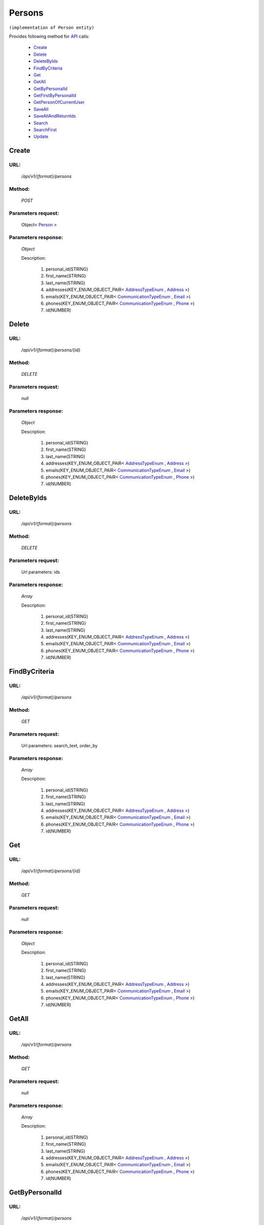 Persons
=======

``(implementation of Person entity)``

Provides following method for `API <http://docs.ivis.se/en/latest/api/index.html>`_ calls:

    * `Create`_
    * `Delete`_
    * `DeleteByIds`_
    * `FindByCriteria`_
    * `Get`_
    * `GetAll`_
    * `GetByPersonalId`_
    * `GetFirstByPersonalId`_
    * `GetPersonOfCurrentUser`_
    * `SaveAll`_
    * `SaveAllAndReturnIds`_
    * `Search`_
    * `SearchFirst`_
    * `Update`_

.. _`Create`:

Create
------

URL:
~~~~
    */api/v1/{format}/persons*

Method:
~~~~~~~
    *POST*

Parameters request:
~~~~~~~~~~~~~~~~~~~
    Object< `Person <http://docs.ivis.se/en/latest/api/entities/Person.html>`_ >

Parameters response:
~~~~~~~~~~~~~~~~~~~~
    *Object*

    Description:

        #. personal_id(STRING)
        #. first_name(STRING)
        #. last_name(STRING)
        #. addresses(KEY_ENUM_OBJECT_PAIR< `AddressTypeEnum <http://docs.ivis.se/en/latest/api/entities/AddressTypeEnum.html>`_ , `Address <http://docs.ivis.se/en/latest/api/entities/Address.html>`_ >)
        #. emails(KEY_ENUM_OBJECT_PAIR< `CommunicationTypeEnum <http://docs.ivis.se/en/latest/api/entities/CommunicationTypeEnum.html>`_ , `Email <http://docs.ivis.se/en/latest/api/entities/Email.html>`_ >)
        #. phones(KEY_ENUM_OBJECT_PAIR< `CommunicationTypeEnum <http://docs.ivis.se/en/latest/api/entities/CommunicationTypeEnum.html>`_ , `Phone <http://docs.ivis.se/en/latest/api/entities/Phone.html>`_ >)
        #. id(NUMBER)

.. _`Delete`:

Delete
------

URL:
~~~~
    */api/v1/{format}/persons/{id}*

Method:
~~~~~~~
    *DELETE*

Parameters request:
~~~~~~~~~~~~~~~~~~~
    *null*

Parameters response:
~~~~~~~~~~~~~~~~~~~~
    *Object*

    Description:

        #. personal_id(STRING)
        #. first_name(STRING)
        #. last_name(STRING)
        #. addresses(KEY_ENUM_OBJECT_PAIR< `AddressTypeEnum <http://docs.ivis.se/en/latest/api/entities/AddressTypeEnum.html>`_ , `Address <http://docs.ivis.se/en/latest/api/entities/Address.html>`_ >)
        #. emails(KEY_ENUM_OBJECT_PAIR< `CommunicationTypeEnum <http://docs.ivis.se/en/latest/api/entities/CommunicationTypeEnum.html>`_ , `Email <http://docs.ivis.se/en/latest/api/entities/Email.html>`_ >)
        #. phones(KEY_ENUM_OBJECT_PAIR< `CommunicationTypeEnum <http://docs.ivis.se/en/latest/api/entities/CommunicationTypeEnum.html>`_ , `Phone <http://docs.ivis.se/en/latest/api/entities/Phone.html>`_ >)
        #. id(NUMBER)

.. _`DeleteByIds`:

DeleteByIds
-----------

URL:
~~~~
    */api/v1/{format}/persons*

Method:
~~~~~~~
    *DELETE*

Parameters request:
~~~~~~~~~~~~~~~~~~~
    Url parameters: ids

Parameters response:
~~~~~~~~~~~~~~~~~~~~
    *Array*

    Description:

        #. personal_id(STRING)
        #. first_name(STRING)
        #. last_name(STRING)
        #. addresses(KEY_ENUM_OBJECT_PAIR< `AddressTypeEnum <http://docs.ivis.se/en/latest/api/entities/AddressTypeEnum.html>`_ , `Address <http://docs.ivis.se/en/latest/api/entities/Address.html>`_ >)
        #. emails(KEY_ENUM_OBJECT_PAIR< `CommunicationTypeEnum <http://docs.ivis.se/en/latest/api/entities/CommunicationTypeEnum.html>`_ , `Email <http://docs.ivis.se/en/latest/api/entities/Email.html>`_ >)
        #. phones(KEY_ENUM_OBJECT_PAIR< `CommunicationTypeEnum <http://docs.ivis.se/en/latest/api/entities/CommunicationTypeEnum.html>`_ , `Phone <http://docs.ivis.se/en/latest/api/entities/Phone.html>`_ >)
        #. id(NUMBER)

.. _`FindByCriteria`:

FindByCriteria
--------------

URL:
~~~~
    */api/v1/{format}/persons*

Method:
~~~~~~~
    *GET*

Parameters request:
~~~~~~~~~~~~~~~~~~~
    Url parameters: search_text, order_by

Parameters response:
~~~~~~~~~~~~~~~~~~~~
    *Array*

    Description:

        #. personal_id(STRING)
        #. first_name(STRING)
        #. last_name(STRING)
        #. addresses(KEY_ENUM_OBJECT_PAIR< `AddressTypeEnum <http://docs.ivis.se/en/latest/api/entities/AddressTypeEnum.html>`_ , `Address <http://docs.ivis.se/en/latest/api/entities/Address.html>`_ >)
        #. emails(KEY_ENUM_OBJECT_PAIR< `CommunicationTypeEnum <http://docs.ivis.se/en/latest/api/entities/CommunicationTypeEnum.html>`_ , `Email <http://docs.ivis.se/en/latest/api/entities/Email.html>`_ >)
        #. phones(KEY_ENUM_OBJECT_PAIR< `CommunicationTypeEnum <http://docs.ivis.se/en/latest/api/entities/CommunicationTypeEnum.html>`_ , `Phone <http://docs.ivis.se/en/latest/api/entities/Phone.html>`_ >)
        #. id(NUMBER)

.. _`Get`:

Get
---

URL:
~~~~
    */api/v1/{format}/persons/{id}*

Method:
~~~~~~~
    *GET*

Parameters request:
~~~~~~~~~~~~~~~~~~~
    *null*

Parameters response:
~~~~~~~~~~~~~~~~~~~~
    *Object*

    Description:

        #. personal_id(STRING)
        #. first_name(STRING)
        #. last_name(STRING)
        #. addresses(KEY_ENUM_OBJECT_PAIR< `AddressTypeEnum <http://docs.ivis.se/en/latest/api/entities/AddressTypeEnum.html>`_ , `Address <http://docs.ivis.se/en/latest/api/entities/Address.html>`_ >)
        #. emails(KEY_ENUM_OBJECT_PAIR< `CommunicationTypeEnum <http://docs.ivis.se/en/latest/api/entities/CommunicationTypeEnum.html>`_ , `Email <http://docs.ivis.se/en/latest/api/entities/Email.html>`_ >)
        #. phones(KEY_ENUM_OBJECT_PAIR< `CommunicationTypeEnum <http://docs.ivis.se/en/latest/api/entities/CommunicationTypeEnum.html>`_ , `Phone <http://docs.ivis.se/en/latest/api/entities/Phone.html>`_ >)
        #. id(NUMBER)

.. _`GetAll`:

GetAll
------

URL:
~~~~
    */api/v1/{format}/persons*

Method:
~~~~~~~
    *GET*

Parameters request:
~~~~~~~~~~~~~~~~~~~
    *null*

Parameters response:
~~~~~~~~~~~~~~~~~~~~
    *Array*

    Description:

        #. personal_id(STRING)
        #. first_name(STRING)
        #. last_name(STRING)
        #. addresses(KEY_ENUM_OBJECT_PAIR< `AddressTypeEnum <http://docs.ivis.se/en/latest/api/entities/AddressTypeEnum.html>`_ , `Address <http://docs.ivis.se/en/latest/api/entities/Address.html>`_ >)
        #. emails(KEY_ENUM_OBJECT_PAIR< `CommunicationTypeEnum <http://docs.ivis.se/en/latest/api/entities/CommunicationTypeEnum.html>`_ , `Email <http://docs.ivis.se/en/latest/api/entities/Email.html>`_ >)
        #. phones(KEY_ENUM_OBJECT_PAIR< `CommunicationTypeEnum <http://docs.ivis.se/en/latest/api/entities/CommunicationTypeEnum.html>`_ , `Phone <http://docs.ivis.se/en/latest/api/entities/Phone.html>`_ >)
        #. id(NUMBER)

.. _`GetByPersonalId`:

GetByPersonalId
---------------

URL:
~~~~
    */api/v1/{format}/persons*

Method:
~~~~~~~
    *GET*

Parameters request:
~~~~~~~~~~~~~~~~~~~
    Url parameters: personalId

Parameters response:
~~~~~~~~~~~~~~~~~~~~
    *Array*

    Description:

        #. personal_id(STRING)
        #. first_name(STRING)
        #. last_name(STRING)
        #. addresses(KEY_ENUM_OBJECT_PAIR< `AddressTypeEnum <http://docs.ivis.se/en/latest/api/entities/AddressTypeEnum.html>`_ , `Address <http://docs.ivis.se/en/latest/api/entities/Address.html>`_ >)
        #. emails(KEY_ENUM_OBJECT_PAIR< `CommunicationTypeEnum <http://docs.ivis.se/en/latest/api/entities/CommunicationTypeEnum.html>`_ , `Email <http://docs.ivis.se/en/latest/api/entities/Email.html>`_ >)
        #. phones(KEY_ENUM_OBJECT_PAIR< `CommunicationTypeEnum <http://docs.ivis.se/en/latest/api/entities/CommunicationTypeEnum.html>`_ , `Phone <http://docs.ivis.se/en/latest/api/entities/Phone.html>`_ >)
        #. id(NUMBER)

.. _`GetFirstByPersonalId`:

GetFirstByPersonalId
--------------------

URL:
~~~~
    */api/v1/{format}/persons*

Method:
~~~~~~~
    *GET*

Parameters request:
~~~~~~~~~~~~~~~~~~~
    Url parameters: personalId, first

Parameters response:
~~~~~~~~~~~~~~~~~~~~
    *Object*

    Description:

        #. personal_id(STRING)
        #. first_name(STRING)
        #. last_name(STRING)
        #. addresses(KEY_ENUM_OBJECT_PAIR< `AddressTypeEnum <http://docs.ivis.se/en/latest/api/entities/AddressTypeEnum.html>`_ , `Address <http://docs.ivis.se/en/latest/api/entities/Address.html>`_ >)
        #. emails(KEY_ENUM_OBJECT_PAIR< `CommunicationTypeEnum <http://docs.ivis.se/en/latest/api/entities/CommunicationTypeEnum.html>`_ , `Email <http://docs.ivis.se/en/latest/api/entities/Email.html>`_ >)
        #. phones(KEY_ENUM_OBJECT_PAIR< `CommunicationTypeEnum <http://docs.ivis.se/en/latest/api/entities/CommunicationTypeEnum.html>`_ , `Phone <http://docs.ivis.se/en/latest/api/entities/Phone.html>`_ >)
        #. id(NUMBER)

.. _`GetPersonOfCurrentUser`:

GetPersonOfCurrentUser
----------------------

URL:
~~~~
    */api/v1/{format}/persons/ofcurrentuser*

Method:
~~~~~~~
    *GET*

Parameters request:
~~~~~~~~~~~~~~~~~~~
    *null*

Parameters response:
~~~~~~~~~~~~~~~~~~~~
    *Object*

    Description:

        #. personal_id(STRING)
        #. first_name(STRING)
        #. last_name(STRING)
        #. addresses(KEY_ENUM_OBJECT_PAIR< `AddressTypeEnum <http://docs.ivis.se/en/latest/api/entities/AddressTypeEnum.html>`_ , `Address <http://docs.ivis.se/en/latest/api/entities/Address.html>`_ >)
        #. emails(KEY_ENUM_OBJECT_PAIR< `CommunicationTypeEnum <http://docs.ivis.se/en/latest/api/entities/CommunicationTypeEnum.html>`_ , `Email <http://docs.ivis.se/en/latest/api/entities/Email.html>`_ >)
        #. phones(KEY_ENUM_OBJECT_PAIR< `CommunicationTypeEnum <http://docs.ivis.se/en/latest/api/entities/CommunicationTypeEnum.html>`_ , `Phone <http://docs.ivis.se/en/latest/api/entities/Phone.html>`_ >)
        #. id(NUMBER)

.. _`SaveAll`:

SaveAll
-------

URL:
~~~~
    */api/v1/{format}/persons/saveall*

Method:
~~~~~~~
    *POST*

Parameters request:
~~~~~~~~~~~~~~~~~~~
    Array< `Person <http://docs.ivis.se/en/latest/api/entities/Person.html>`_ >

Parameters response:
~~~~~~~~~~~~~~~~~~~~
    *Array*

    Description:

        #. personal_id(STRING)
        #. first_name(STRING)
        #. last_name(STRING)
        #. addresses(KEY_ENUM_OBJECT_PAIR< `AddressTypeEnum <http://docs.ivis.se/en/latest/api/entities/AddressTypeEnum.html>`_ , `Address <http://docs.ivis.se/en/latest/api/entities/Address.html>`_ >)
        #. emails(KEY_ENUM_OBJECT_PAIR< `CommunicationTypeEnum <http://docs.ivis.se/en/latest/api/entities/CommunicationTypeEnum.html>`_ , `Email <http://docs.ivis.se/en/latest/api/entities/Email.html>`_ >)
        #. phones(KEY_ENUM_OBJECT_PAIR< `CommunicationTypeEnum <http://docs.ivis.se/en/latest/api/entities/CommunicationTypeEnum.html>`_ , `Phone <http://docs.ivis.se/en/latest/api/entities/Phone.html>`_ >)
        #. id(NUMBER)

.. _`SaveAllAndReturnIds`:

SaveAllAndReturnIds
-------------------

URL:
~~~~
    */api/v1/{format}/persons/saveall*

Method:
~~~~~~~
    *POST*

Parameters request:
~~~~~~~~~~~~~~~~~~~
    Url parameters: full

    Array< `Person <http://docs.ivis.se/en/latest/api/entities/Person.html>`_ >

Parameters response:
~~~~~~~~~~~~~~~~~~~~
    *Array*

    Description:
        ARRAY<NUMBER>
.. _`Search`:

Search
------

URL:
~~~~
    */api/v1/{format}/persons/search*

Method:
~~~~~~~
    *POST*

Parameters request:
~~~~~~~~~~~~~~~~~~~
    Array< `SearchCriteries$SearchCriteriaResult <http://docs.ivis.se/en/latest/api/entities/SearchCriteries$SearchCriteriaResult.html>`_ >

Parameters response:
~~~~~~~~~~~~~~~~~~~~
    *Array*

    Description:

        #. personal_id(STRING)
        #. first_name(STRING)
        #. last_name(STRING)
        #. addresses(KEY_ENUM_OBJECT_PAIR< `AddressTypeEnum <http://docs.ivis.se/en/latest/api/entities/AddressTypeEnum.html>`_ , `Address <http://docs.ivis.se/en/latest/api/entities/Address.html>`_ >)
        #. emails(KEY_ENUM_OBJECT_PAIR< `CommunicationTypeEnum <http://docs.ivis.se/en/latest/api/entities/CommunicationTypeEnum.html>`_ , `Email <http://docs.ivis.se/en/latest/api/entities/Email.html>`_ >)
        #. phones(KEY_ENUM_OBJECT_PAIR< `CommunicationTypeEnum <http://docs.ivis.se/en/latest/api/entities/CommunicationTypeEnum.html>`_ , `Phone <http://docs.ivis.se/en/latest/api/entities/Phone.html>`_ >)
        #. id(NUMBER)

.. _`SearchFirst`:

SearchFirst
-----------

URL:
~~~~
    */api/v1/{format}/persons/search/first*

Method:
~~~~~~~
    *POST*

Parameters request:
~~~~~~~~~~~~~~~~~~~
    Array< `SearchCriteries$SearchCriteriaResult <http://docs.ivis.se/en/latest/api/entities/SearchCriteries$SearchCriteriaResult.html>`_ >

Parameters response:
~~~~~~~~~~~~~~~~~~~~
    *Object*

    Description:

        #. personal_id(STRING)
        #. first_name(STRING)
        #. last_name(STRING)
        #. addresses(KEY_ENUM_OBJECT_PAIR< `AddressTypeEnum <http://docs.ivis.se/en/latest/api/entities/AddressTypeEnum.html>`_ , `Address <http://docs.ivis.se/en/latest/api/entities/Address.html>`_ >)
        #. emails(KEY_ENUM_OBJECT_PAIR< `CommunicationTypeEnum <http://docs.ivis.se/en/latest/api/entities/CommunicationTypeEnum.html>`_ , `Email <http://docs.ivis.se/en/latest/api/entities/Email.html>`_ >)
        #. phones(KEY_ENUM_OBJECT_PAIR< `CommunicationTypeEnum <http://docs.ivis.se/en/latest/api/entities/CommunicationTypeEnum.html>`_ , `Phone <http://docs.ivis.se/en/latest/api/entities/Phone.html>`_ >)
        #. id(NUMBER)

.. _`Update`:

Update
------

URL:
~~~~
    */api/v1/{format}/persons/{id}*

Method:
~~~~~~~
    *PUT*

Parameters request:
~~~~~~~~~~~~~~~~~~~
    Object< `Person <http://docs.ivis.se/en/latest/api/entities/Person.html>`_ >

Parameters response:
~~~~~~~~~~~~~~~~~~~~
    *Object*

    Description:

        #. personal_id(STRING)
        #. first_name(STRING)
        #. last_name(STRING)
        #. addresses(KEY_ENUM_OBJECT_PAIR< `AddressTypeEnum <http://docs.ivis.se/en/latest/api/entities/AddressTypeEnum.html>`_ , `Address <http://docs.ivis.se/en/latest/api/entities/Address.html>`_ >)
        #. emails(KEY_ENUM_OBJECT_PAIR< `CommunicationTypeEnum <http://docs.ivis.se/en/latest/api/entities/CommunicationTypeEnum.html>`_ , `Email <http://docs.ivis.se/en/latest/api/entities/Email.html>`_ >)
        #. phones(KEY_ENUM_OBJECT_PAIR< `CommunicationTypeEnum <http://docs.ivis.se/en/latest/api/entities/CommunicationTypeEnum.html>`_ , `Phone <http://docs.ivis.se/en/latest/api/entities/Phone.html>`_ >)
        #. id(NUMBER)


